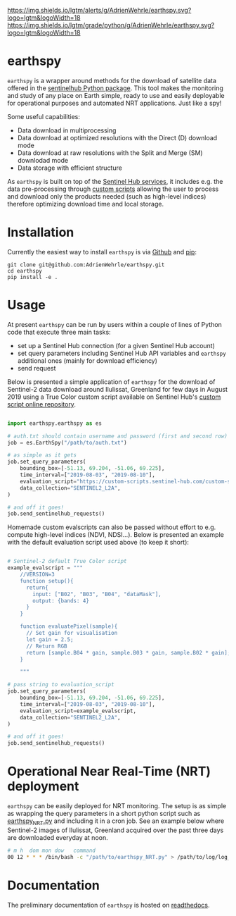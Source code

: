 [[https://www.repostatus.org/badges/latest/wip.svg][https://www.repostatus.org/badges/latest/wip.svg]]
[[https://www.gnu.org/licenses/gpl-3.0][https://img.shields.io/badge/License-GPLv3-blue.svg]]
[[https://github.com/AdrienWehrle/earthspy/actions][file:https://github.com/AdrienWehrle/earthspy/workflows/CI/badge.svg]]
[[https://github.com/psf/black][https://img.shields.io/badge/code%20style-black-000000.svg]]
[[https://lgtm.com/projects/g/AdrienWehrle/earthspy/alerts/][https://img.shields.io/lgtm/alerts/g/AdrienWehrle/earthspy.svg?logo=lgtm&logoWidth=18]]
[[https://lgtm.com/projects/g/AdrienWehrle/earthspy/context:python][https://img.shields.io/lgtm/grade/python/g/AdrienWehrle/earthspy.svg?logo=lgtm&logoWidth=18]]

* earthspy

=earthspy= is a wrapper around methods for the download of satellite data offered in the [[https://github.com/sentinel-hub/sentinelhub-py][sentinelhub Python package]]. This tool makes the monitoring and study of any place on Earth simple, ready to use and easily deployable for operational purposes and automated NRT applications. Just like a spy!

Some useful capabilities: 
  - Data download in multiprocessing
  - Data download at optimized resolutions with the Direct (D) download mode 
  - Data download at raw resolutions with the Split and Merge (SM) downlodad mode
  - Data storage with efficient structure

As =earthspy= is built on top of the [[https://www.sentinel-hub.com/][Sentinel Hub services]], it includes e.g. the data pre-processing through [[https://docs.sentinel-hub.com/api/latest/evalscript/][custom scripts]] allowing the user to process and download only the products needed (such as high-level indices) therefore optimizing download time and local storage. 

* Table of Contents                               :toc_2:noexport:
- [[#earthspy][earthspy]]
- [[#installation][Installation]]
- [[#usage][Usage]]
- [[#operational-near-real-time-nrt-deployment][Operational Near Real-Time (NRT) deployment]]
- [[#documentation][Documentation]]

* Installation

Currently the easiest way to install =earthspy= is via [[https://github.com/][Github]] and [[https://pip.pypa.io/en/stable/][pip]]:
#+begin_src shell :results verbatim
git clone git@github.com:AdrienWehrle/earthspy.git
cd earthspy
pip install -e .
#+end_src

* Usage
At present =earthspy= can be run by users within a couple of lines of Python code that execute three main tasks:
- set up a Sentinel Hub connection (for a given Sentinel Hub account)
- set query parameters including Sentinel Hub API variables and =earthspy= additional ones (mainly for download efficiency)
- send request

Below is presented a simple application of =earthspy= for the download of Sentinel-2 data download around Ilulissat, Greenland for few days in August 2019 using a True Color custom script available on Sentinel Hub's [[https://custom-scripts.sentinel-hub.com][custom script online repository]].

#+begin_src python

import earthspy.earthspy as es

# auth.txt should contain username and password (first and second row)
job = es.EarthSpy("/path/to/auth.txt")

# as simple as it gets
job.set_query_parameters(
    bounding_box=[-51.13, 69.204, -51.06, 69.225],
    time_interval=["2019-08-03", "2019-08-10"],
    evaluation_script="https://custom-scripts.sentinel-hub.com/custom-scripts/sentinel-2/true_color/script.js",
    data_collection="SENTINEL2_L2A",
)

# and off it goes!
job.send_sentinelhub_requests()
#+end_src

Homemade custom evalscripts can also be passed without effort to e.g. compute high-level indices (NDVI, NDSI...).
Below is presented an example with the default evaluation script used above (to keep it short):

#+begin_src python

# Sentinel-2 default True Color script
example_evalscript = """
    //VERSION=3
    function setup(){
      return{
        input: ["B02", "B03", "B04", "dataMask"],
        output: {bands: 4}
      }
    }

    function evaluatePixel(sample){
      // Set gain for visualisation
      let gain = 2.5;
      // Return RGB
      return [sample.B04 * gain, sample.B03 * gain, sample.B02 * gain];
    }

    """

# pass string to evaluation_script
job.set_query_parameters(
    bounding_box=[-51.13, 69.204, -51.06, 69.225],
    time_interval=["2019-08-03", "2019-08-10"],
    evaluation_script=example_evalscript,
    data_collection="SENTINEL2_L2A",
)

# and off it goes!
job.send_sentinelhub_requests()
#+end_src

* Operational Near Real-Time (NRT) deployment 

=earthspy= can be easily deployed for NRT monitoring. The setup is as simple as wrapping the query parameters in a short python script such as [[https://github.com/AdrienWehrle/earthspy/blob/main/earthspy/operational/earthspy_NRT.py][earthspy_NRT.py]] and including it in a cron job. See an example below where Sentinel-2 images of Ilulissat, Greenland acquired over the past three days are downloaded everyday at noon.
#+BEGIN_SRC bash :results verbatim
    # m h  dom mon dow   command
    00 12 * * * /bin/bash -c "/path/to/earthspy_NRT.py" > /path/to/log/log_earthspy_NRT.txt
#+END_SRC

* Documentation

The preliminary documentation of =earthspy= is hosted on [[https://earthspy.readthedocs.io/en/latest/][readthedocs]].
